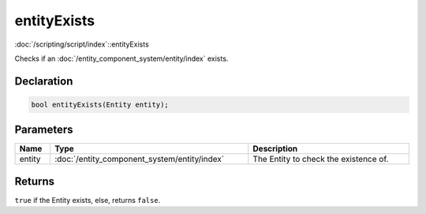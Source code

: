 entityExists
============

:doc:`/scripting/script/index`::entityExists

Checks if an :doc:`/entity_component_system/entity/index` exists.

Declaration
-----------

.. code-block:: cpp

	bool entityExists(Entity entity);

Parameters
----------

.. list-table::
	:width: 100%
	:header-rows: 1
	:class: code-table

	* - Name
	  - Type
	  - Description
	* - entity
	  - :doc:`/entity_component_system/entity/index`
	  - The Entity to check the existence of.

Returns
-------

``true`` if the Entity exists, else, returns ``false``.
